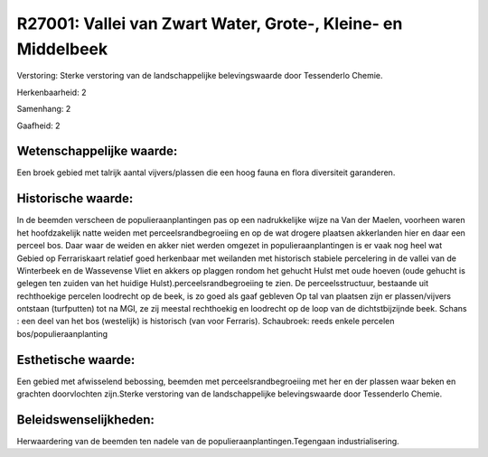 R27001: Vallei van Zwart Water, Grote-, Kleine- en Middelbeek
=============================================================

Verstoring:
Sterke verstoring van de landschappelijke belevingswaarde door
Tessenderlo Chemie.

Herkenbaarheid: 2

Samenhang: 2

Gaafheid: 2


Wetenschappelijke waarde:
~~~~~~~~~~~~~~~~~~~~~~~~~

Een broek gebied met talrijk aantal vijvers/plassen die een hoog
fauna en flora diversiteit garanderen.


Historische waarde:
~~~~~~~~~~~~~~~~~~~

In de beemden verscheen de populieraanplantingen pas op een
nadrukkelijke wijze na Van der Maelen, voorheen waren het hoofdzakelijk
natte weiden met perceelsrandbegroeiing en op de wat drogere plaatsen
akkerlanden hier en daar een perceel bos. Daar waar de weiden en akker
niet werden omgezet in populieraanplantingen is er vaak nog heel wat
Gebied op Ferrariskaart relatief goed herkenbaar met weilanden met
historisch stabiele percelering in de vallei van de Winterbeek en de
Wassevense Vliet en akkers op plaggen rondom het gehucht Hulst met oude
hoeven (oude gehucht is gelegen ten zuiden van het huidige
Hulst).perceelsrandbegroeiing te zien. De perceelsstructuur, bestaande
uit rechthoekige percelen loodrecht op de beek, is zo goed als gaaf
gebleven Op tal van plaatsen zijn er plassen/vijvers ontstaan
(turfputten) tot na MGI, ze zij meestal rechthoekig en loodrecht op de
loop van de dichtstbijzijnde beek. Schans : een deel van het bos
(westelijk) is historisch (van voor Ferraris). Schaubroek: reeds enkele
percelen bos/populieraanplanting


Esthetische waarde:
~~~~~~~~~~~~~~~~~~~

Een gebied met afwisselend bebossing, beemden met
perceelsrandbegroeiing met her en der plassen waar beken en grachten
doorvlochten zijn.Sterke verstoring van de landschappelijke
belevingswaarde door Tessenderlo Chemie.




Beleidswenselijkheden:
~~~~~~~~~~~~~~~~~~~~~

Herwaardering van de beemden ten nadele van de
populieraanplantingen.Tegengaan industrialisering.
